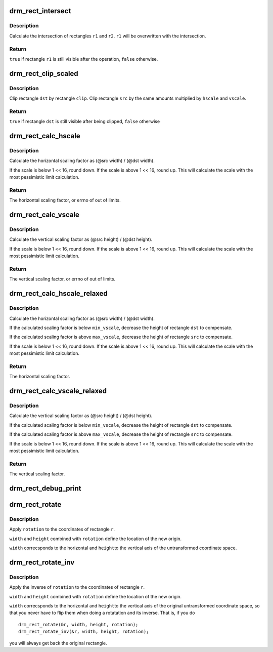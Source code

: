 .. -*- coding: utf-8; mode: rst -*-
.. src-file: drivers/gpu/drm/drm_rect.c

.. _`drm_rect_intersect`:

drm_rect_intersect
==================

.. c:function:: bool drm_rect_intersect(struct drm_rect *r1, const struct drm_rect *r2)

    intersect two rectangles

    :param r1:
        first rectangle
    :type r1: struct drm_rect \*

    :param r2:
        second rectangle
    :type r2: const struct drm_rect \*

.. _`drm_rect_intersect.description`:

Description
-----------

Calculate the intersection of rectangles \ ``r1``\  and \ ``r2``\ .
\ ``r1``\  will be overwritten with the intersection.

.. _`drm_rect_intersect.return`:

Return
------

\ ``true``\  if rectangle \ ``r1``\  is still visible after the operation,
\ ``false``\  otherwise.

.. _`drm_rect_clip_scaled`:

drm_rect_clip_scaled
====================

.. c:function:: bool drm_rect_clip_scaled(struct drm_rect *src, struct drm_rect *dst, const struct drm_rect *clip)

    perform a scaled clip operation

    :param src:
        source window rectangle
    :type src: struct drm_rect \*

    :param dst:
        destination window rectangle
    :type dst: struct drm_rect \*

    :param clip:
        clip rectangle
    :type clip: const struct drm_rect \*

.. _`drm_rect_clip_scaled.description`:

Description
-----------

Clip rectangle \ ``dst``\  by rectangle \ ``clip``\ . Clip rectangle \ ``src``\  by the
same amounts multiplied by \ ``hscale``\  and \ ``vscale``\ .

.. _`drm_rect_clip_scaled.return`:

Return
------

\ ``true``\  if rectangle \ ``dst``\  is still visible after being clipped,
\ ``false``\  otherwise

.. _`drm_rect_calc_hscale`:

drm_rect_calc_hscale
====================

.. c:function:: int drm_rect_calc_hscale(const struct drm_rect *src, const struct drm_rect *dst, int min_hscale, int max_hscale)

    calculate the horizontal scaling factor

    :param src:
        source window rectangle
    :type src: const struct drm_rect \*

    :param dst:
        destination window rectangle
    :type dst: const struct drm_rect \*

    :param min_hscale:
        minimum allowed horizontal scaling factor
    :type min_hscale: int

    :param max_hscale:
        maximum allowed horizontal scaling factor
    :type max_hscale: int

.. _`drm_rect_calc_hscale.description`:

Description
-----------

Calculate the horizontal scaling factor as
(@src width) / (@dst width).

If the scale is below 1 << 16, round down. If the scale is above
1 << 16, round up. This will calculate the scale with the most
pessimistic limit calculation.

.. _`drm_rect_calc_hscale.return`:

Return
------

The horizontal scaling factor, or errno of out of limits.

.. _`drm_rect_calc_vscale`:

drm_rect_calc_vscale
====================

.. c:function:: int drm_rect_calc_vscale(const struct drm_rect *src, const struct drm_rect *dst, int min_vscale, int max_vscale)

    calculate the vertical scaling factor

    :param src:
        source window rectangle
    :type src: const struct drm_rect \*

    :param dst:
        destination window rectangle
    :type dst: const struct drm_rect \*

    :param min_vscale:
        minimum allowed vertical scaling factor
    :type min_vscale: int

    :param max_vscale:
        maximum allowed vertical scaling factor
    :type max_vscale: int

.. _`drm_rect_calc_vscale.description`:

Description
-----------

Calculate the vertical scaling factor as
(@src height) / (@dst height).

If the scale is below 1 << 16, round down. If the scale is above
1 << 16, round up. This will calculate the scale with the most
pessimistic limit calculation.

.. _`drm_rect_calc_vscale.return`:

Return
------

The vertical scaling factor, or errno of out of limits.

.. _`drm_rect_calc_hscale_relaxed`:

drm_rect_calc_hscale_relaxed
============================

.. c:function:: int drm_rect_calc_hscale_relaxed(struct drm_rect *src, struct drm_rect *dst, int min_hscale, int max_hscale)

    calculate the horizontal scaling factor

    :param src:
        source window rectangle
    :type src: struct drm_rect \*

    :param dst:
        destination window rectangle
    :type dst: struct drm_rect \*

    :param min_hscale:
        minimum allowed horizontal scaling factor
    :type min_hscale: int

    :param max_hscale:
        maximum allowed horizontal scaling factor
    :type max_hscale: int

.. _`drm_rect_calc_hscale_relaxed.description`:

Description
-----------

Calculate the horizontal scaling factor as
(@src width) / (@dst width).

If the calculated scaling factor is below \ ``min_vscale``\ ,
decrease the height of rectangle \ ``dst``\  to compensate.

If the calculated scaling factor is above \ ``max_vscale``\ ,
decrease the height of rectangle \ ``src``\  to compensate.

If the scale is below 1 << 16, round down. If the scale is above
1 << 16, round up. This will calculate the scale with the most
pessimistic limit calculation.

.. _`drm_rect_calc_hscale_relaxed.return`:

Return
------

The horizontal scaling factor.

.. _`drm_rect_calc_vscale_relaxed`:

drm_rect_calc_vscale_relaxed
============================

.. c:function:: int drm_rect_calc_vscale_relaxed(struct drm_rect *src, struct drm_rect *dst, int min_vscale, int max_vscale)

    calculate the vertical scaling factor

    :param src:
        source window rectangle
    :type src: struct drm_rect \*

    :param dst:
        destination window rectangle
    :type dst: struct drm_rect \*

    :param min_vscale:
        minimum allowed vertical scaling factor
    :type min_vscale: int

    :param max_vscale:
        maximum allowed vertical scaling factor
    :type max_vscale: int

.. _`drm_rect_calc_vscale_relaxed.description`:

Description
-----------

Calculate the vertical scaling factor as
(@src height) / (@dst height).

If the calculated scaling factor is below \ ``min_vscale``\ ,
decrease the height of rectangle \ ``dst``\  to compensate.

If the calculated scaling factor is above \ ``max_vscale``\ ,
decrease the height of rectangle \ ``src``\  to compensate.

If the scale is below 1 << 16, round down. If the scale is above
1 << 16, round up. This will calculate the scale with the most
pessimistic limit calculation.

.. _`drm_rect_calc_vscale_relaxed.return`:

Return
------

The vertical scaling factor.

.. _`drm_rect_debug_print`:

drm_rect_debug_print
====================

.. c:function:: void drm_rect_debug_print(const char *prefix, const struct drm_rect *r, bool fixed_point)

    print the rectangle information

    :param prefix:
        prefix string
    :type prefix: const char \*

    :param r:
        rectangle to print
    :type r: const struct drm_rect \*

    :param fixed_point:
        rectangle is in 16.16 fixed point format
    :type fixed_point: bool

.. _`drm_rect_rotate`:

drm_rect_rotate
===============

.. c:function:: void drm_rect_rotate(struct drm_rect *r, int width, int height, unsigned int rotation)

    Rotate the rectangle

    :param r:
        rectangle to be rotated
    :type r: struct drm_rect \*

    :param width:
        Width of the coordinate space
    :type width: int

    :param height:
        Height of the coordinate space
    :type height: int

    :param rotation:
        Transformation to be applied
    :type rotation: unsigned int

.. _`drm_rect_rotate.description`:

Description
-----------

Apply \ ``rotation``\  to the coordinates of rectangle \ ``r``\ .

\ ``width``\  and \ ``height``\  combined with \ ``rotation``\  define
the location of the new origin.

\ ``width``\  correcsponds to the horizontal and \ ``height``\ 
to the vertical axis of the untransformed coordinate
space.

.. _`drm_rect_rotate_inv`:

drm_rect_rotate_inv
===================

.. c:function:: void drm_rect_rotate_inv(struct drm_rect *r, int width, int height, unsigned int rotation)

    Inverse rotate the rectangle

    :param r:
        rectangle to be rotated
    :type r: struct drm_rect \*

    :param width:
        Width of the coordinate space
    :type width: int

    :param height:
        Height of the coordinate space
    :type height: int

    :param rotation:
        Transformation whose inverse is to be applied
    :type rotation: unsigned int

.. _`drm_rect_rotate_inv.description`:

Description
-----------

Apply the inverse of \ ``rotation``\  to the coordinates
of rectangle \ ``r``\ .

\ ``width``\  and \ ``height``\  combined with \ ``rotation``\  define
the location of the new origin.

\ ``width``\  correcsponds to the horizontal and \ ``height``\ 
to the vertical axis of the original untransformed
coordinate space, so that you never have to flip
them when doing a rotatation and its inverse.
That is, if you do ::

    drm_rect_rotate(&r, width, height, rotation);
    drm_rect_rotate_inv(&r, width, height, rotation);

you will always get back the original rectangle.

.. This file was automatic generated / don't edit.

